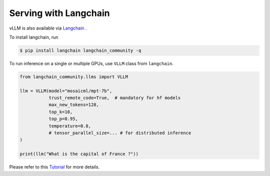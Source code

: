 .. _run_on_langchain:

Serving with Langchain
============================

vLLM is also available via `Langchain <https://github.com/langchain-ai/langchain>`_ .

To install langchain, run

.. code-block:: console

    $ pip install langchain langchain_community -q

To run inference on a single or multiple GPUs, use ``VLLM`` class from ``langchain``.

.. code-block:: python

    from langchain_community.llms import VLLM

    llm = VLLM(model="mosaicml/mpt-7b",
               trust_remote_code=True,  # mandatory for hf models
               max_new_tokens=128,
               top_k=10,
               top_p=0.95,
               temperature=0.8,
               # tensor_parallel_size=... # for distributed inference
    )

    print(llm("What is the capital of France ?"))

Please refer to this `Tutorial <https://python.langchain.com/docs/integrations/llms/vllm>`_ for more details.
